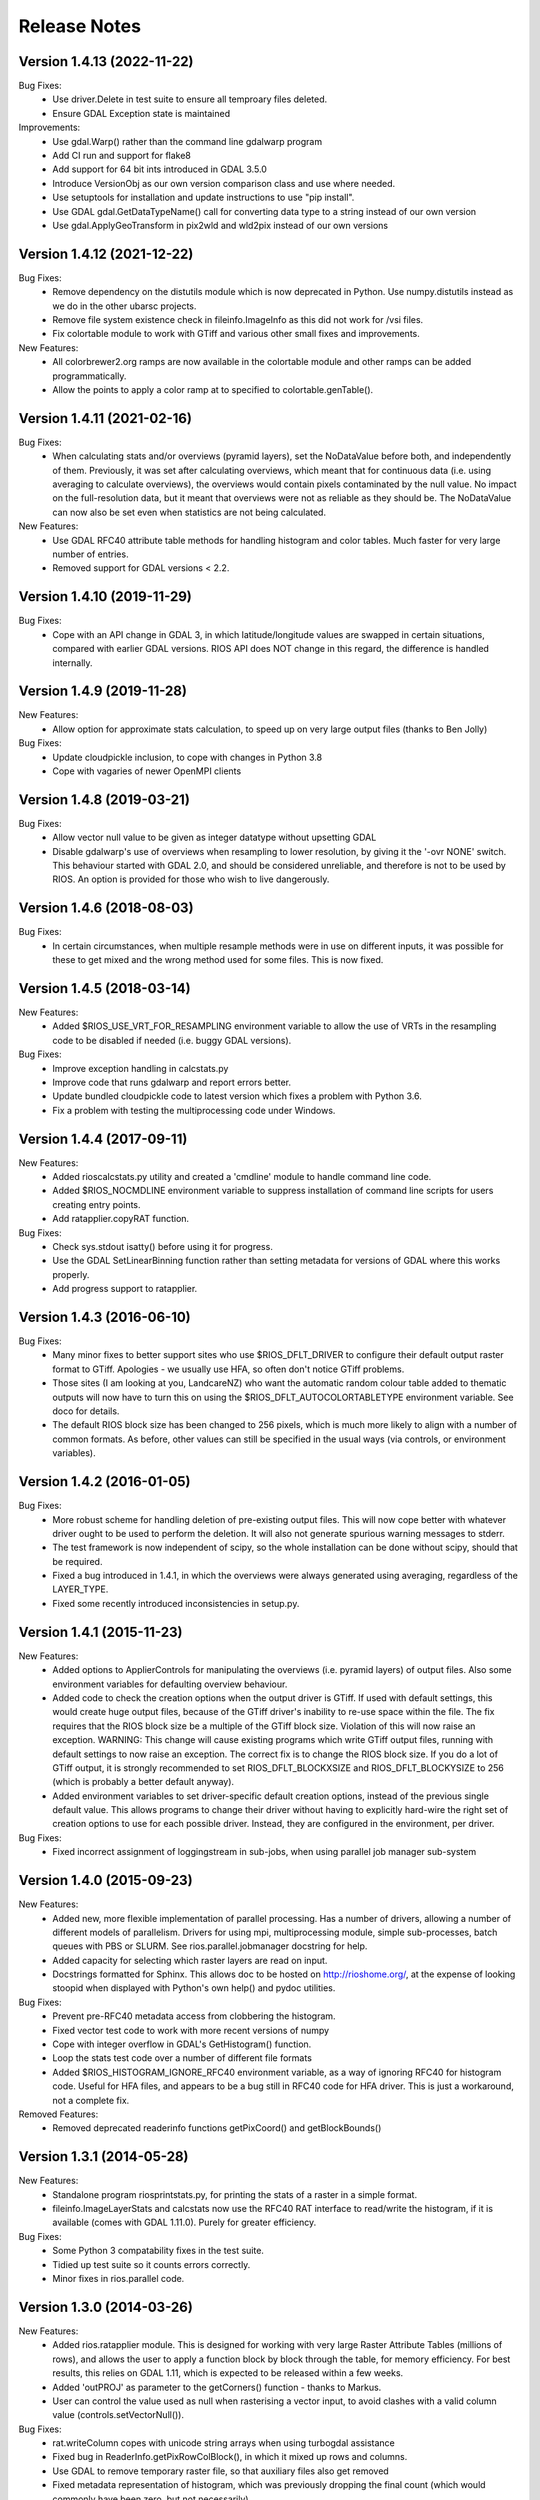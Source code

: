 Release Notes
=============

Version 1.4.13 (2022-11-22)
---------------------------

Bug Fixes:
  * Use driver.Delete in test suite to ensure all temproary files deleted.
  * Ensure GDAL Exception state is maintained

Improvements:
  * Use gdal.Warp() rather than the command line gdalwarp program
  * Add CI run and support for flake8
  * Add support for 64 bit ints introduced in GDAL 3.5.0
  * Introduce VersionObj as our own version comparison class and use where needed.
  * Use setuptools for installation and update instructions to use "pip install".
  * Use GDAL gdal.GetDataTypeName() call for converting data type to a string 
    instead of our own version
  * Use gdal.ApplyGeoTransform in pix2wld and wld2pix instead of our own versions
  

Version 1.4.12 (2021-12-22)
---------------------------

Bug Fixes:
  * Remove dependency on the distutils module which is now deprecated
    in Python. Use numpy.distutils instead as we do in the other ubarsc
    projects.
  * Remove file system existence check in fileinfo.ImageInfo as this
    did not work for /vsi files.
  * Fix colortable module to work with GTiff and various other small fixes 
    and improvements.

New Features:
  * All colorbrewer2.org ramps are now available in the colortable module
    and other ramps can be added programmatically.
  * Allow the points to apply a color ramp at to specified to 
    colortable.genTable().


Version 1.4.11 (2021-02-16)
---------------------------

Bug Fixes:
  * When calculating stats and/or overviews (pyramid layers), set the 
    NoDataValue before both, and independently of them. Previously,
    it was set after calculating overviews, which meant that for continuous
    data (i.e. using averaging to calculate overviews), the overviews 
    would contain pixels contaminated by the null value. No impact on the 
    full-resolution data, but it meant that overviews were not as reliable
    as they should be. The NoDataValue can now also be set even when 
    statistics are not being calculated. 

New Features:
  * Use GDAL RFC40 attribute table methods for handling histogram
    and color tables. Much faster for very large number of entries. 
  * Removed support for GDAL versions < 2.2. 

Version 1.4.10 (2019-11-29)
--------------------------

Bug Fixes:
  * Cope with an API change in GDAL 3, in which latitude/longitude values are swapped
    in certain situations, compared with earlier GDAL versions. RIOS API does NOT change
    in this regard, the difference is handled internally. 

Version 1.4.9 (2019-11-28)
--------------------------

New Features:
  * Allow option for approximate stats calculation, to speed up on very large output files
    (thanks to Ben Jolly)

Bug Fixes:
  * Update cloudpickle inclusion, to cope with changes in Python 3.8
  * Cope with vagaries of newer OpenMPI clients

Version 1.4.8 (2019-03-21)
--------------------------

Bug Fixes:
  * Allow vector null value to be given as integer datatype without upsetting GDAL
  * Disable gdalwarp's use of overviews when resampling to lower resolution, by 
    giving it the '-ovr NONE' switch. This behaviour started with GDAL 2.0, and 
    should be considered unreliable, and therefore is not to be used by RIOS. 
    An option is provided for those who wish to live dangerously. 

Version 1.4.6 (2018-08-03)
--------------------------

Bug Fixes:
  * In certain circumstances, when multiple resample methods were in use on different inputs, 
    it was possible for these to get mixed and the wrong method used for some files. This
    is now fixed. 

Version 1.4.5 (2018-03-14)
--------------------------

New Features:
  * Added $RIOS_USE_VRT_FOR_RESAMPLING environment variable to allow the use of VRTs in the resampling code to be disabled if needed (i.e. buggy GDAL versions).
  
Bug Fixes:
  * Improve exception handling in calcstats.py
  * Improve code that runs gdalwarp and report errors better.
  * Update bundled cloudpickle code to latest version which fixes a problem with Python 3.6.
  * Fix a problem with testing the multiprocessing code under Windows.

Version 1.4.4 (2017-09-11)
--------------------------

New Features:
  * Added rioscalcstats.py utility and created a 'cmdline' module to handle command line code.
  * Added $RIOS_NOCMDLINE environment variable to suppress installation of command line scripts for users creating entry points.
  * Add ratapplier.copyRAT function.

Bug Fixes:
  * Check sys.stdout isatty() before using it for progress.
  * Use the GDAL SetLinearBinning function rather than setting metadata for versions of GDAL where this works properly.
  * Add progress support to ratapplier. 

Version 1.4.3 (2016-06-10)
--------------------------

Bug Fixes:
  * Many minor fixes to better support sites who use $RIOS_DFLT_DRIVER to configure their default output raster format to GTiff. Apologies - we usually use HFA, so often don't notice GTiff problems. 
  * Those sites (I am looking at you, LandcareNZ) who want the automatic random colour table added to thematic outputs will now have to turn this on using the $RIOS_DFLT_AUTOCOLORTABLETYPE environment variable. See doco for details. 
  * The default RIOS block size has been changed to 256 pixels, which is much more likely to align with a number of common formats. As before, other values can still be specified in the usual ways (via controls, or environment variables). 

Version 1.4.2 (2016-01-05)
--------------------------

Bug Fixes:
  * More robust scheme for handling deletion of pre-existing output files. This will now cope better with whatever driver ought to be used to perform the deletion. It will also not generate spurious warning messages to stderr. 
  * The test framework is now independent of scipy, so the whole installation can be done without scipy, should that be required.
  * Fixed a bug introduced in 1.4.1, in which the overviews were always generated using averaging, regardless of the LAYER_TYPE. 
  * Fixed some recently introduced inconsistencies in setup.py. 

Version 1.4.1 (2015-11-23)
--------------------------

New Features:
  * Added options to ApplierControls for manipulating the overviews (i.e. pyramid layers) of 
    output files. Also some environment variables for defaulting overview behaviour. 
  * Added code to check the creation options when the output driver is GTiff. If used with
    default settings, this would create huge output files, because of the GTiff driver's
    inability to re-use space within the file. The fix requires that the RIOS block size
    be a multiple of the GTiff block size. Violation of this will now raise an exception. 
    WARNING: This change will cause existing programs which write GTiff output files, 
    running with default settings to now raise an exception. The correct fix is to 
    change the RIOS block size. If you do a lot of GTiff output, it is strongly recommended
    to set RIOS_DFLT_BLOCKXSIZE and RIOS_DFLT_BLOCKYSIZE to 256 (which is probably a better 
    default anyway). 
  * Added environment variables to set driver-specific default creation options, instead of 
    the previous single default value. This allows programs to change their driver without having 
    to explicitly hard-wire the right set of creation options to use for each possible driver. 
    Instead, they are configured in the environment, per driver. 


Bug Fixes:
  * Fixed incorrect assignment of loggingstream in sub-jobs, when using parallel 
    job manager sub-system

Version 1.4.0 (2015-09-23)
--------------------------

New Features:
  * Added new, more flexible implementation of parallel processing. Has a number of drivers, allowing a number of different models of parallelism. Drivers for using mpi, multiprocessing module, simple sub-processes, batch queues with PBS or SLURM. See rios.parallel.jobmanager docstring for help. 
  * Added capacity for selecting which raster layers are read on input.
  * Docstrings formatted for Sphinx. This allows doc to be hosted on http://rioshome.org/, at the expense of looking stoopid when displayed with Python's own help() and pydoc utilities. 

Bug Fixes:
  * Prevent pre-RFC40 metadata access from clobbering the histogram.
  * Fixed vector test code to work with more recent versions of numpy
  * Cope with integer overflow in GDAL's GetHistogram() function.
  * Loop the stats test code over a number of different file formats
  * Added $RIOS_HISTOGRAM_IGNORE_RFC40 environment variable, as a way of ignoring RFC40 for histogram code. Useful for HFA files, and appears to be a bug still in RFC40 code for HFA driver. This is just a workaround,  not a complete fix. 

Removed Features:
  * Removed deprecated readerinfo functions getPixCoord() and 
    getBlockBounds()

Version 1.3.1 (2014-05-28)
--------------------------

New Features:
  * Standalone program riosprintstats.py, for printing the stats of a raster in a simple format. 
  * fileinfo.ImageLayerStats and calcstats now use the RFC40 RAT interface to read/write the histogram, if it is available (comes with GDAL 1.11.0). Purely for greater efficiency. 

Bug Fixes:
  * Some Python 3 compatability fixes in the test suite. 
  * Tidied up test suite so it counts errors correctly. 
  * Minor fixes in rios.parallel code. 

Version 1.3.0 (2014-03-26)
--------------------------

New Features:
  * Added rios.ratapplier module. This is designed for working with very large Raster Attribute Tables (millions of rows), and allows the user to apply a function block by block through the table, for memory efficiency. For best results, this relies on GDAL 1.11, which is expected to be released within a few weeks. 
  * Added 'outPROJ' as parameter to the getCorners() function - thanks to Markus. 
  * User can control the value used as null when rasterising a vector input, to avoid clashes with a valid column value (controls.setVectorNull()). 

Bug Fixes:
  * rat.writeColumn copes with unicode string arrays when using turbogdal assistance
  * Fixed bug in ReaderInfo.getPixRowColBlock(), in which it mixed up rows and columns.
  * Use GDAL to remove temporary raster file, so that auxiliary files also get removed
  * Fixed metadata representation of histogram, which was previously dropping the final count (which would commonly have been zero, but not necessarily)

Version 1.2.0 (2013-12-07)
--------------------------

New Features:
  * Added rios.fileinfo module. Contains utility classes for gathering information about raster files, outside of the methods given in the ReaderInfo class. The intention is that using fileinfo classes before calling applier.apply(), and passing information in, is simpler and neater than some of the ReaderInfo methods. 
  * Added rios.parallel, with functions to over-ride the normal applier.apply() function, to make parallel version of the main RIOS block loop. Currently contains a version using Python multiprocessing package, and a version using mpi4py. These are somewhat experimental - early days yet. 

Bug Fixes:
  * Precision fix on the on-the-fly reprojection. When using pixel sizes with many digits of precision, some precision was being lost, resulting in incorrect reprojection and consequent mis-alignment of the resulting raster relative to the reference image. 

Version 1.1.7 (2013-11-11)
--------------------------

Further bug fix on statistics calculation:
  * Histogram calculation for float datatypes would limit bin width to 1, regardless of range of data values. Now selects bin width sensibly. This results in much better estimates of median and mode in statistics calculation for float rasters with small values. 

Version 1.1.6 (2013-11-07)
--------------------------

Minor bug fixes and enhancements:
  * Added ReaderInfo.getPixRowColBlock() function, making it easier to run debugging of a single pixel
  * Notes in docstrings for getPixCoord(), getPixColRow() and getBlockBounds() to indicate that getBlockCoordArrays() is preferred. 
  * Fixed bug in median calculation in calcstats, and added to tests of statistics calculation in testrios.py, along with note that it requires the GDAL bug fixes in tickets `#4750 <http://trac.osgeo.org/gdal/ticket/4750>`_ and `#5289 <http://trac.osgeo.org/gdal/ticket/5289>`_ in order to get the median and mode correct in all cases. 

Version 1.1.5 (2013-10-23)
--------------------------

Minor bug-fixes and enhancements: 
  * Fixed bug with rounding of coordinates. Depending on exact values of grid coordinates, this could sometimes result in incorrect calculation of grid alignments, etc. Reported by Jane Whitcomb (many thanks!). 
  * Preparation for GDAL changes in GDAL's `RFC40 <http://trac.osgeo.org/gdal/wiki/rfc40_enhanced_rat_support>`_, for efficient raster attribute table handling
  * Some Python 3.3 string handling incompatibilities
  * Environment variables for some other default values - $RIOS_DFLT_FOOTPRINT, $RIOS_DFLT_BLOCKXSIZE, $RIOS_DFLT_BLOCKYSIZE, and $RIOS_DFLT_OVERLAP
  * Some improvements in handling of column usage and data types in the rios.rat module
  * Output layer names settable via ApplierControls
  * Fixed a few docstrings

Version 1.1.4 (2013-07-29)
--------------------------

  * Trap tests on thematic LAYER_TYPE on formats which don't support it
  * Fix info.getBlockCoordArrays() so it copes when there is an overlap set
  * More robust behaviour with $RIOS_DFLT_DRIVEROPTIONS
  * More robust testing of GDAL version, for avoiding GDAL bugs
  * Python-3 compatability fixes. Formatting of error message strings. Deal with change in behaviour of round() for -x.5 case. 
  * Maintain attribute filter on a vector, when the vector is reprojected

Version 1.1.3 (2013-01-10)
--------------------------

  * Some fixes for Python 3 compatability
  * Allow specification of column usage in rat.writeColumn() and rat.writeColumnToBand()
  * Added BOUNDS_FROM_REFERENCE as an alternative to INTERSECTION or UNION

Version 1.1.2 (2012-12-04)
--------------------------

This release is just small bug fixes:
  * Better handling of datatype of null values
  * Improvements to Raster Attribute Table handling, especially for very large tables. This includes the optional use of Sam's TurboRAT library, if it is available, for greatly improved speed on very large attribute tables. 
  * Improved docstrings for methods in readerinfo class
  * getBlockCoordArrays() method, for easier access to the coordinates of each pixel
  * Implemented Pete B's suggestions for calculation of stats in the more obscure datatypes
  * Trap GDAL's silly "error" message when calculating stats on a raster which is all null. 

Version 1.1.1 (2012-06-26)
--------------------------

  * Allow point and line vectors as inputs. Previously they were arbitrarily dis-allowed, which was good, because earlier versions of GDAL's rasterize routine (before GDAL 1.9.0) had a bug which meant that they were mis-registered. However, they are now allowed, with a check on the GDAL version number to ensure it has the bug fix
  * Better use of return code in on-the-fly reprojection of vectors
  * Cast result of getNoDataValueFor() to same type as dataset
  * Allow multi-band files to be thematic. Previously they were arbitrarily dis-allowed, possibly because of concerns about some format drivers. 

Version 1.1.0 (2012-01-23)
--------------------------

  * Added vector input capability

Version 1.0.1 (2011-12014)
--------------------------

  * Bug fixes. 
  * Added/finalized rat.py color table and raster attribute table access

Version 1.0 (2011-12-08)
--------------------------

  * First public release
